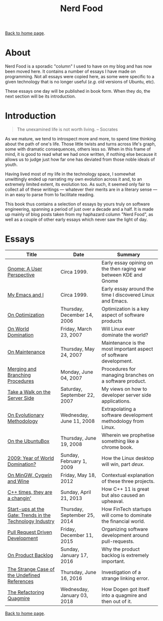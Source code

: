 #+title: Nerd Food
#+author: Marco Craveiro
#+options: num:nil author:nil toc:nil
#+bind: org-html-validation-link nil
#+HTML_HEAD: <link rel="stylesheet" href="../css/tufte.css" type="text/css" />

[[file:../index.org][Back to home page]].

* About

Nerd Food is a sporadic "column" I used to have on my blog and has now
been moved here. It contains a number of essays I have made on
programming. Not all essays were copied here, as some were specific to
a given technology that is no longer useful (/e.g./ old versions of
Ubuntu, etc).

These essays one day will be published in book form. When they do, the
next section will be its introduction.

* Introduction

#+begin_quote
The unexamined life is not worth living. -- Socrates
#+end_quote

As we mature, we tend to introspect more and more, to spend time
thinking about the path of one's life. Those little twists and turns
across life's graph, some with dramatic consequences, others less
so. When in this frame of mind, it is good to read what we had once
written, if nothing else because it allows us to judge just how far
one has deviated from those noble ideals of youth.

Having lived most of my life in the technology space, I somewhat
unwittingly ended up narrating my own evolution across it and, to an
extremely limited extent, its evolution too. As such, it seemed only
fair to collect all of these writings --- whatever their merits are in
a literary sense --- in an easy to parse from to facilitate reading.

This book thus contains a selection of essays by yours truly on
software engineering, spanning a period of just over a decade and a
half. It is made up mainly of blog posts taken from my haphazard
column "Nerd Food", as well as a couple of other early essays which
never saw the light of day.

* Essays

| Title                                                    | Date                         | Summary                                                           |
|----------------------------------------------------------+------------------------------+-------------------------------------------------------------------|
| [[file:gnome_a_user_perspective.org][Gnome: A User Perspective]]                                | Circa 1999.                  | Early essay opining on the then raging war between KDE and Gnome  |
| [[file:my_emacs_and_i.org][My Emacs and I]]                                           | Circa 1999.                  | Early essay around the time I discovered Linux and Emacs.         |
| [[file:on_optimization.org][On Optimization]]                                          | Thursday, December 14, 2006  | Optimization is a key aspect of software products                 |
| [[file:on_world_domination.org][On World Domination]]                                      | Friday, March 23, 2007       | Will Linux ever dominate the world?                               |
| [[file:on_maintenance.org][On Maintenance]]                                           | Thursday, May 24, 2007       | Maintenance is the most important aspect of software development. |
| [[file:merging_and_branching_procedures.org][Merging and Branching Procedures]]                         | Monday, June 04, 2007        | Procedures for managing branches on a software product.           |
| [[file:take_a_walk_on_the_server_side.org][Take a Walk on the Server Side]]                           | Saturday, September 22, 2007 | My views on how to developer server side applications.            |
| [[file:on_evolutionary_methodology.org][On Evolutionary Methodology]]                              | Wednesday, June 11, 2008     | Extrapolating a software development methodology from Linux.      |
| [[file:on_the_ubuntubox.org][On the UbuntuBox]]                                         | Thursday, June 19, 2008      | Wherein we prophetise something like a chrome book.               |
| [[file:2009_year_of_world_domination.org][2009: Year of World Domination?]]                          | Sunday, February 1, 2009     | How the Linux desktop will win, part /deux/.                      |
| [[file:on_mingw_cygwin_and_wine.org][On MinGW, Cygwin and Wine]]                                | Friday, May 18, 2012         | Contextual explanation of these three projects.                   |
| [[file:cpp_times_they_are_a_changin.org][C++ times, they are a changin']]                           | Sunday, April 21, 2013       | How C++ 11 is great but also caused an upheaval.                  |
| [[file:start-ups_at_the_gate_trends_in_the_technology_industry.org][Start-ups at the Gate: Trends in the Technology Industry]] | Thursday, September 25, 2014 | How FinTech startups will come to dominate the financial world.   |
| [[file:pull_request_driven_development.org][Pull Request Driven Development]]                          | Friday, December 11, 2015    | Organizing software development around pull-requests.             |
| [[file:on_product_backlog.org][On Product Backlog]]                                       | Sunday, January 17, 2016     | Why the product backlog is extremely important.                   |
| [[file:the_strange_case_of_the_undefined_references.org][The Strange Case of the Undefined References]]             | Thursday, June 16, 2016      | Investigation of a strange linking error.                         |
| [[file:the_refactoring_quagmire.org][The Refactoring Quagmire]]                                 | Wednesday, January 03, 2018  | How Dogen got itself into a quagmire and then out of it.          |
|----------------------------------------------------------+------------------------------+-------------------------------------------------------------------|

[[file:../index.org][Back to home page]].
